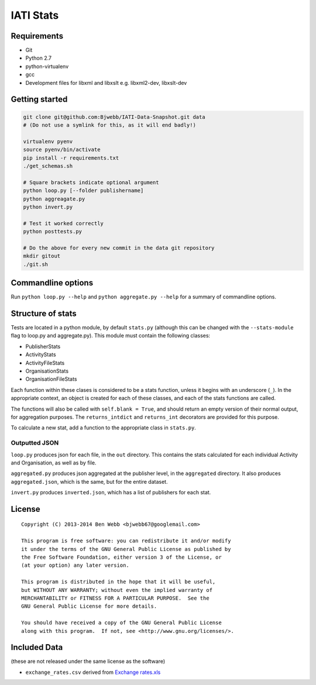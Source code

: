 IATI Stats
==========

Requirements
------------

-  Git
-  Python 2.7
-  python-virtualenv
-  gcc
-  Development files for libxml and libxslt e.g. libxml2-dev,
   libxslt-dev

Getting started
---------------

.. code-block:: bash

    git clone git@github.com:Bjwebb/IATI-Data-Snapshot.git data
    # (Do not use a symlink for this, as it will end badly!)

    virtualenv pyenv
    source pyenv/bin/activate
    pip install -r requirements.txt
    ./get_schemas.sh

    # Square brackets indicate optional argument
    python loop.py [--folder publishername]
    python aggreagate.py
    python invert.py

    # Test it worked correctly
    python posttests.py

    # Do the above for every new commit in the data git repository
    mkdir gitout
    ./git.sh

Commandline options
-------------------

Run ``python loop.py --help`` and ``python aggregate.py --help`` for a
summary of commandline options.

Structure of stats
------------------

Tests are located in a python module, by default ``stats.py`` (although
this can be changed with the ``--stats-module`` flag to loop.py and
aggregate.py). This module must contain the following classes:

-  PublisherStats
-  ActivityStats
-  ActivityFileStats
-  OrganisationStats
-  OrganisationFileStats

Each function within these clases is considered to be a stats function,
unless it begins with an underscore (``_``). In the appropriate context,
an object is created for each of these classes, and each of the stats
functions are called.

The functions will also be called with ``self.blank = True``, and should
return an empty version of their normal output, for aggregation
purposes. The ``returns_intdict`` and ``returns_int`` decorators are
provided for this purpose.

To calculate a new stat, add a function to the appropriate class in
``stats.py``.

Outputted JSON
~~~~~~~~~~~~~~

``loop.py`` produces json for each file, in the ``out`` directory. This
contains the stats calculated for each individual Activity and
Organisation, as well as by file.

``aggregated.py`` produces json aggregated at the publisher level, in
the ``aggregated`` directory. It also produces ``aggregated.json``,
which is the same, but for the entire dataset.

``invert.py`` produces ``inverted.json``, which has a list of publishers
for each stat.

License
-------

::

    Copyright (C) 2013-2014 Ben Webb <bjwebb67@googlemail.com>

    This program is free software: you can redistribute it and/or modify
    it under the terms of the GNU General Public License as published by
    the Free Software Foundation, either version 3 of the License, or
    (at your option) any later version.

    This program is distributed in the hope that it will be useful,
    but WITHOUT ANY WARRANTY; without even the implied warranty of
    MERCHANTABILITY or FITNESS FOR A PARTICULAR PURPOSE.  See the
    GNU General Public License for more details.

    You should have received a copy of the GNU General Public License
    along with this program.  If not, see <http://www.gnu.org/licenses/>.

Included Data
-------------

(these are not released under the same license as the software)

-  ``exchange_rates.csv`` derived from `Exchange
   rates.xls <http://www.oecd.org/dac/stats/Exchange%20rates.xls>`__

